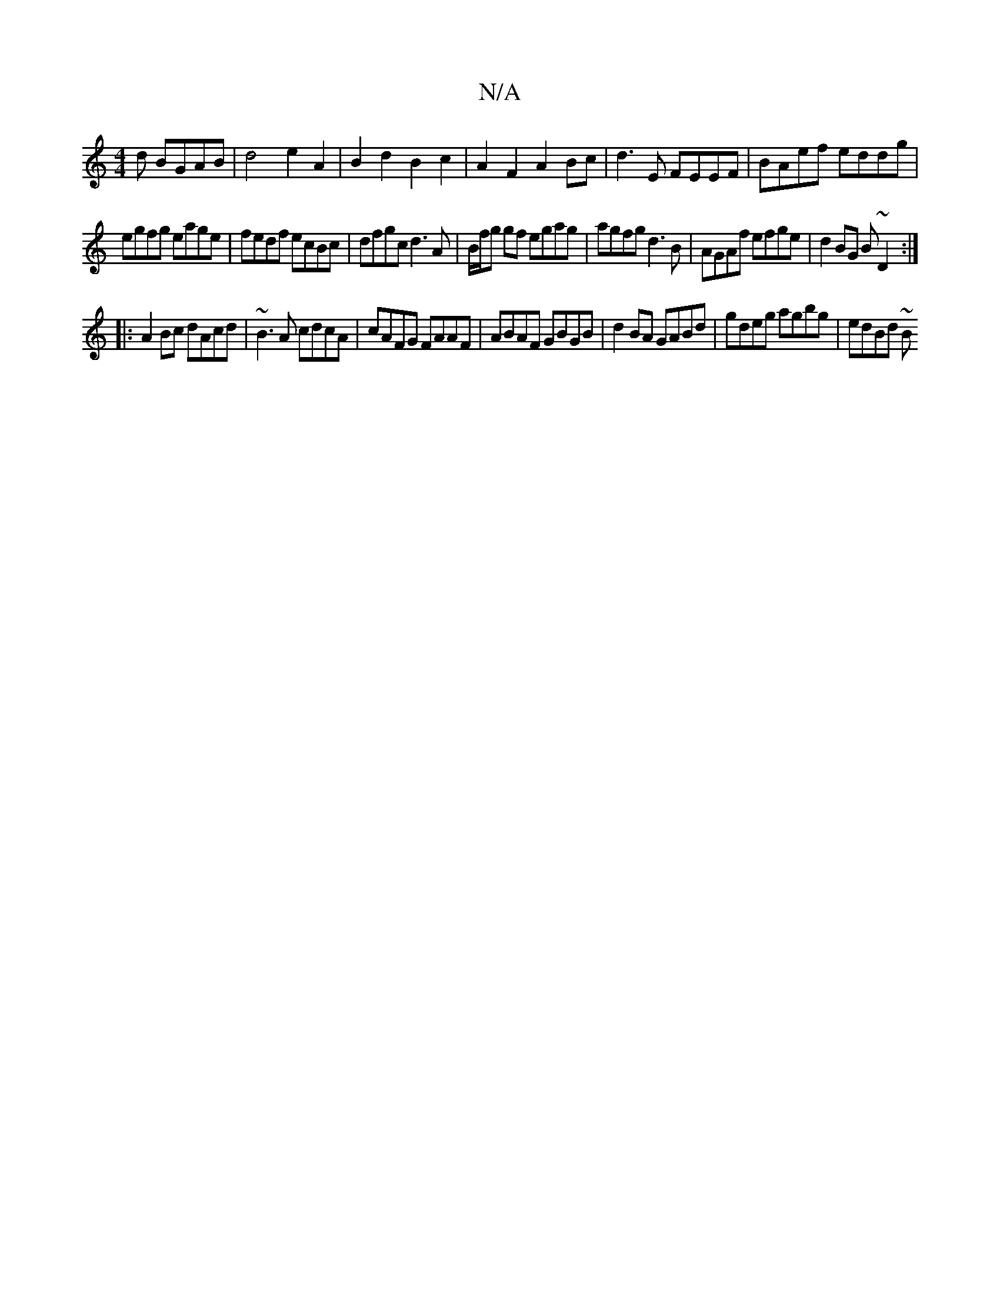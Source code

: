X:1
T:N/A
M:4/4
R:N/A
K:Cmajor
d BGAB|d4 e2 A2|B2d2B2c2|A2F2 A2Bc|d3E FEEF|BAef eddg|
egfg eage|fedf ecBc|dfgc d3A|B/f/g gf egag|agfg d3B|AGAf efge|d2BG B~D2 :|
|:A2 Bc dAcd|~B3A cdcA|cAFG FAAF|ABAF GBGB|d2BA GABd|gdeg agbg|edBd ~B